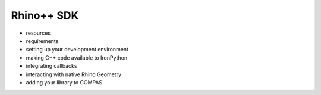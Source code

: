 ********************************************************************************
Rhino++ SDK
********************************************************************************

* resources
* requirements
* setting up your development environment
* making C++ code available to IronPython
* integrating callbacks
* interacting with native Rhino Geometry
* adding your library to COMPAS
